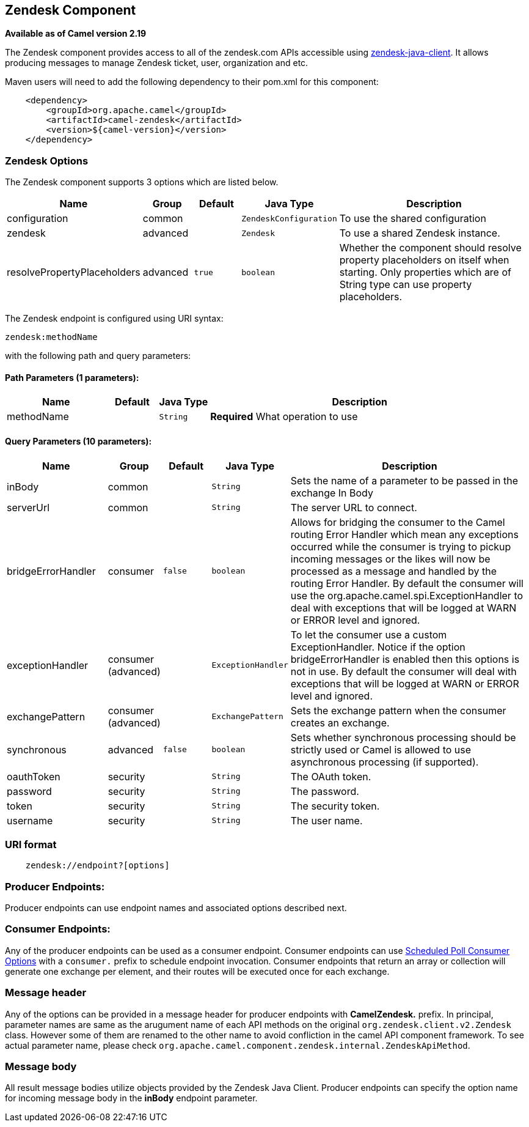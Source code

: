 ## Zendesk Component

*Available as of Camel version 2.19*

The Zendesk component provides access to all of the zendesk.com APIs accessible
using https://github.com/cloudbees/zendesk-java-client[zendesk-java-client]. It
allows producing messages to manage Zendesk ticket, user, organization and etc.

Maven users will need to add the following dependency to their pom.xml
for this component:

[source,java]
-------------------------------------------
    <dependency>
        <groupId>org.apache.camel</groupId>
        <artifactId>camel-zendesk</artifactId>
        <version>${camel-version}</version>
    </dependency>
-------------------------------------------

### Zendesk Options

// component options: START
The Zendesk component supports 3 options which are listed below.



[width="100%",cols="2,1,1m,1m,5",options="header"]
|=======================================================================
| Name | Group | Default | Java Type | Description
| configuration | common |  | ZendeskConfiguration | To use the shared configuration
| zendesk | advanced |  | Zendesk | To use a shared Zendesk instance.
| resolvePropertyPlaceholders | advanced | true | boolean | Whether the component should resolve property placeholders on itself when starting. Only properties which are of String type can use property placeholders.
|=======================================================================
// component options: END

// endpoint options: START
The Zendesk endpoint is configured using URI syntax:

    zendesk:methodName

with the following path and query parameters:

#### Path Parameters (1 parameters):

[width="100%",cols="2,1,1m,6",options="header"]
|=======================================================================
| Name | Default | Java Type | Description
| methodName |  | String | *Required* What operation to use
|=======================================================================

#### Query Parameters (10 parameters):

[width="100%",cols="2,1,1m,1m,5",options="header"]
|=======================================================================
| Name | Group | Default | Java Type | Description
| inBody | common |  | String | Sets the name of a parameter to be passed in the exchange In Body
| serverUrl | common |  | String | The server URL to connect.
| bridgeErrorHandler | consumer | false | boolean | Allows for bridging the consumer to the Camel routing Error Handler which mean any exceptions occurred while the consumer is trying to pickup incoming messages or the likes will now be processed as a message and handled by the routing Error Handler. By default the consumer will use the org.apache.camel.spi.ExceptionHandler to deal with exceptions that will be logged at WARN or ERROR level and ignored.
| exceptionHandler | consumer (advanced) |  | ExceptionHandler | To let the consumer use a custom ExceptionHandler. Notice if the option bridgeErrorHandler is enabled then this options is not in use. By default the consumer will deal with exceptions that will be logged at WARN or ERROR level and ignored.
| exchangePattern | consumer (advanced) |  | ExchangePattern | Sets the exchange pattern when the consumer creates an exchange.
| synchronous | advanced | false | boolean | Sets whether synchronous processing should be strictly used or Camel is allowed to use asynchronous processing (if supported).
| oauthToken | security |  | String | The OAuth token.
| password | security |  | String | The password.
| token | security |  | String | The security token.
| username | security |  | String | The user name.
|=======================================================================
// endpoint options: END

### URI format

[source,java]
--------------------------------------------
    zendesk://endpoint?[options]
--------------------------------------------


### Producer Endpoints:

Producer endpoints can use endpoint names and associated options described next. 


### Consumer Endpoints:

Any of the producer endpoints can be used as a consumer endpoint.
Consumer endpoints can use
http://camel.apache.org/polling-consumer.html#PollingConsumer-ScheduledPollConsumerOptions[Scheduled
Poll Consumer Options] with a `consumer.` prefix to schedule endpoint
invocation. Consumer endpoints that return an array or collection will
generate one exchange per element, and their routes will be executed
once for each exchange.


### Message header

Any of the options can be provided in a message header for producer
endpoints with *CamelZendesk.* prefix. In principal, parameter names are same as
the arugument name of each API methods on the original `org.zendesk.client.v2.Zendesk`
 class. However some of them are renamed to the other name to avoid confliction in the
 camel API component framework. To see actual parameter name, please check `org.apache.camel.component.zendesk.internal.ZendeskApiMethod`.
 

### Message body

All result message bodies utilize objects provided by the Zendesk Java Client.
Producer endpoints can specify the option name for incoming message body
in the *inBody* endpoint parameter.

